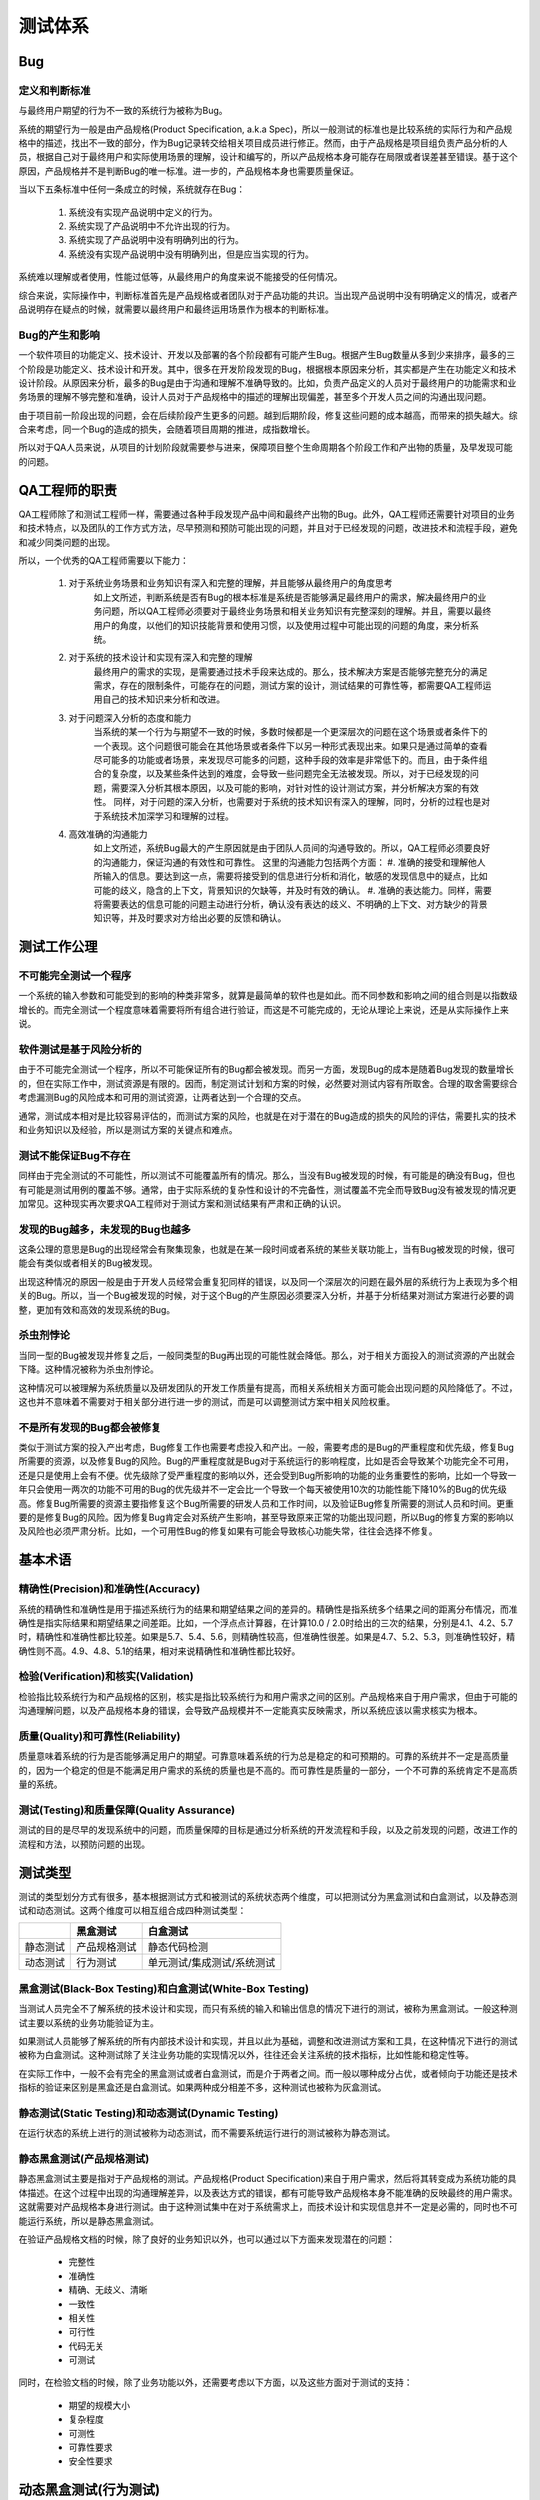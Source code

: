 =========
测试体系
=========

Bug
====

定义和判断标准
--------------

与最终用户期望的行为不一致的系统行为被称为Bug。

.. todo:: wiki

系统的期望行为一般是由产品规格(Product Specification, a.k.a Spec)，所以一般测试的标准也是比较系统的实际行为和产品规格中的描述，找出不一致的部分，作为Bug记录转交给相关项目成员进行修正。然而，由于产品规格是项目组负责产品分析的人员，根据自己对于最终用户和实际使用场景的理解，设计和编写的，所以产品规格本身可能存在局限或者误差甚至错误。基于这个原因，产品规格并不是判断Bug的唯一标准。进一步的，产品规格本身也需要质量保证。

当以下五条标准中任何一条成立的时候，系统就存在Bug：

    #. 系统没有实现产品说明中定义的行为。
    #. 系统实现了产品说明中不允许出现的行为。
    #. 系统实现了产品说明中没有明确列出的行为。
    #. 系统没有实现产品说明中没有明确列出，但是应当实现的行为。

系统难以理解或者使用，性能过低等，从最终用户的角度来说不能接受的任何情况。

综合来说，实际操作中，判断标准首先是产品规格或者团队对于产品功能的共识。当出现产品说明中没有明确定义的情况，或者产品说明存在疑点的时候，就需要以最终用户和最终运用场景作为根本的判断标准。

Bug的产生和影响
--------------

一个软件项目的功能定义、技术设计、开发以及部署的各个阶段都有可能产生Bug。根据产生Bug数量从多到少来排序，最多的三个阶段是功能定义、技术设计和开发。其中，很多在开发阶段发现的Bug，根据根本原因来分析，其实都是产生在功能定义和技术设计阶段。从原因来分析，最多的Bug是由于沟通和理解不准确导致的。比如，负责产品定义的人员对于最终用户的功能需求和业务场景的理解不够完整和准确，设计人员对于产品规格中的描述的理解出现偏差，甚至多个开发人员之间的沟通出现问题。

由于项目前一阶段出现的问题，会在后续阶段产生更多的问题。越到后期阶段，修复这些问题的成本越高，而带来的损失越大。综合来考虑，同一个Bug的造成的损失，会随着项目周期的推进，成指数增长。

所以对于QA人员来说，从项目的计划阶段就需要参与进来，保障项目整个生命周期各个阶段工作和产出物的质量，及早发现可能的问题。

QA工程师的职责
=============

QA工程师除了和测试工程师一样，需要通过各种手段发现产品中间和最终产出物的Bug。此外，QA工程师还需要针对项目的业务和技术特点，以及团队的工作方式方法，尽早预测和预防可能出现的问题，并且对于已经发现的问题，改进技术和流程手段，避免和减少同类问题的出现。

所以，一个优秀的QA工程师需要以下能力：

    #. 对于系统业务场景和业务知识有深入和完整的理解，并且能够从最终用户的角度思考
        如上文所述，判断系统是否有Bug的根本标准是系统是否能够满足最终用户的需求，解决最终用户的业务问题，所以QA工程师必须要对于最终业务场景和相关业务知识有完整深刻的理解。并且，需要以最终用户的角度，以他们的知识技能背景和使用习惯，以及使用过程中可能出现的问题的角度，来分析系统。
    #. 对于系统的技术设计和实现有深入和完整的理解
        最终用户的需求的实现，是需要通过技术手段来达成的。那么，技术解决方案是否能够完整充分的满足需求，存在的限制条件，可能存在的问题，测试方案的设计，测试结果的可靠性等，都需要QA工程师运用自己的技术知识来分析和改进。
    #. 对于问题深入分析的态度和能力
        当系统的某一个行为与期望不一致的时候，多数时候都是一个更深层次的问题在这个场景或者条件下的一个表现。这个问题很可能会在其他场景或者条件下以另一种形式表现出来。如果只是通过简单的查看尽可能多的功能或者场景，来发现尽可能多的问题，这种手段的效率是非常低下的。而且，由于条件组合的复杂度，以及某些条件达到的难度，会导致一些问题完全无法被发现。所以，对于已经发现的问题，需要深入分析其根本原因，以及可能的影响，对针对性的设计测试方案，并分析解决方案的有效性。
        同样，对于问题的深入分析，也需要对于系统的技术知识有深入的理解，同时，分析的过程也是对于系统技术加深学习和理解的过程。
    #. 高效准确的沟通能力
        如上文所述，系统Bug最大的产生原因就是由于团队人员间的沟通导致的。所以，QA工程师必须要良好的沟通能力，保证沟通的有效性和可靠性。
        这里的沟通能力包括两个方面：
        #. 准确的接受和理解他人所输入的信息。要达到这一点，需要将接受到的信息进行分析和消化，敏感的发现信息中的疑点，比如可能的歧义，隐含的上下文，背景知识的欠缺等，并及时有效的确认。
        #. 准确的表达能力。同样，需要将需要表达的信息可能的问题主动进行分析，确认没有表达的歧义、不明确的上下文、对方缺少的背景知识等，并及时要求对方给出必要的反馈和确认。

测试工作公理
===========

不可能完全测试一个程序
-------------------

一个系统的输入参数和可能受到的影响的种类非常多，就算是最简单的软件也是如此。而不同参数和影响之间的组合则是以指数级增长的。而完全测试一个程度意味着需要将所有组合进行验证，而这是不可能完成的，无论从理论上来说，还是从实际操作上来说。

软件测试是基于风险分析的
--------------------

由于不可能完全测试一个程序，所以不可能保证所有的Bug都会被发现。而另一方面，发现Bug的成本是随着Bug发现的数量增长的，但在实际工作中，测试资源是有限的。因而，制定测试计划和方案的时候，必然要对测试内容有所取舍。合理的取舍需要综合考虑漏测Bug的风险成本和可用的测试资源，让两者达到一个合理的交点。

通常，测试成本相对是比较容易评估的，而测试方案的风险，也就是在对于潜在的Bug造成的损失的风险的评估，需要扎实的技术和业务知识以及经验，所以是测试方案的关键点和难点。

测试不能保证Bug不存在
-------------------

同样由于完全测试的不可能性，所以测试不可能覆盖所有的情况。那么，当没有Bug被发现的时候，有可能是的确没有Bug，但也有可能是测试用例的覆盖不够。通常，由于实际系统的复杂性和设计的不完备性，测试覆盖不完全而导致Bug没有被发现的情况更加常见。这种现实再次要求QA工程师对于测试方案和测试结果有严肃和正确的认识。

发现的Bug越多，未发现的Bug也越多
-----------------------------

这条公理的意思是Bug的出现经常会有聚集现象，也就是在某一段时间或者系统的某些关联功能上，当有Bug被发现的时候，很可能会有类似或者相关的Bug被发现。

出现这种情况的原因一般是由于开发人员经常会重复犯同样的错误，以及同一个深层次的问题在最外层的系统行为上表现为多个相关的Bug。所以，当一个Bug被发现的时候，对于这个Bug的产生原因必须要深入分析，并基于分析结果对测试方案进行必要的调整，更加有效和高效的发现系统的Bug。

杀虫剂悖论
----------

当同一型的Bug被发现并修复之后，一般同类型的Bug再出现的可能性就会降低。那么，对于相关方面投入的测试资源的产出就会下降。这种情况被称为杀虫剂悖论。

这种情况可以被理解为系统质量以及研发团队的开发工作质量有提高，而相关系统相关方面可能会出现问题的风险降低了。不过，这也并不意味着不需要对于相关部分进行进一步的测试，而是可以调整测试方案中相关风险权重。

不是所有发现的Bug都会被修复
-------------------------

类似于测试方案的投入产出考虑，Bug修复工作也需要考虑投入和产出。一般，需要考虑的是Bug的严重程度和优先级，修复Bug所需要的资源，以及修复Bug的风险。Bug的严重程度就是Bug对于系统运行的影响程度，比如是否会导致某个功能完全不可用，还是只是使用上会有不便。优先级除了受严重程度的影响以外，还会受到Bug所影响的功能的业务重要性的影响，比如一个导致一年只会使用一两次的功能不可用的Bug的优先级并不一定会比一个导致一个每天被使用10次的功能性能下降10%的Bug的优先级高。修复Bug所需要的资源主要指修复这个Bug所需要的研发人员和工作时间，以及验证Bug修复所需要的测试人员和时间。更重要的是修复Bug的风险。因为修复Bug肯定会对系统产生影响，甚至导致原来正常的功能出现问题，所以Bug的修复方案的影响以及风险也必须严肃分析。比如，一个可用性Bug的修复如果有可能会导致核心功能失常，往往会选择不修复。

基本术语
=========

精确性(Precision)和准确性(Accuracy)
---------------------------------

系统的精确性和准确性是用于描述系统行为的结果和期望结果之间的差异的。精确性是指系统多个结果之间的距离分布情况，而准确性是指实际结果和期望结果之间差距。比如，一个浮点点计算器，在计算10.0 / 2.0时给出的三次的结果，分别是4.1、4.2、5.7时，精确性和准确性都比较差。如果是5.7、5.4、5.6，则精确性较高，但准确性很差。如果是4.7、5.2、5.3，则准确性较好，精确性则不高。4.9、4.8、5.1的结果，相对来说精确性和准确性都比较好。

检验(Verification)和核实(Validation)
-----------------------------------

检验指比较系统行为和产品规格的区别，核实是指比较系统行为和用户需求之间的区别。产品规格来自于用户需求，但由于可能的沟通理解问题，以及产品规格本身的错误，会导致产品规模并不一定能真实反映需求，所以系统应该以需求核实为根本。

质量(Quality)和可靠性(Reliability)
---------------------------------
质量意味着系统的行为是否能够满足用户的期望。可靠意味着系统的行为总是稳定的和可预期的。可靠的系统并不一定是高质量的，因为一个稳定的但是不能满足用户需求的系统的质量也是不高的。而可靠性是质量的一部分，一个不可靠的系统肯定不是高质量的系统。

测试(Testing)和质量保障(Quality Assurance)
-----------------------------------------

测试的目的是尽早的发现系统中的问题，而质量保障的目标是通过分析系统的开发流程和手段，以及之前发现的问题，改进工作的流程和方法，以预防问题的出现。

测试类型
========

测试的类型划分方式有很多，基本根据测试方式和被测试的系统状态两个维度，可以把测试分为黑盒测试和白盒测试，以及静态测试和动态测试。这两个维度可以相互组合成四种测试类型：

+----------+--------------+----------------------------+
|          | 黑盒测试     | 白盒测试                   |
+==========+==============+============================+
| 静态测试 | 产品规格测试 | 静态代码检测               |
+----------+--------------+----------------------------+
| 动态测试 | 行为测试     | 单元测试/集成测试/系统测试 |
+----------+--------------+----------------------------+

黑盒测试(Black-Box Testing)和白盒测试(White-Box Testing)
--------------------------------------------------------

当测试人员完全不了解系统的技术设计和实现，而只有系统的输入和输出信息的情况下进行的测试，被称为黑盒测试。一般这种测试主要以系统的业务功能验证为主。

如果测试人员能够了解系统的所有内部技术设计和实现，并且以此为基础，调整和改进测试方案和工具，在这种情况下进行的测试被称为白盒测试。这种测试除了关注业务功能的实现情况以外，往往还会关注系统的技术指标，比如性能和稳定性等。

在实际工作中，一般不会有完全的黑盒测试或者白盒测试，而是介于两者之间。而一般以哪种成分占优，或者倾向于功能还是技术指标的验证来区别是黑盒还是白盒测试。如果两种成分相差不多，这种测试也被称为灰盒测试。

静态测试(Static Testing)和动态测试(Dynamic Testing)
---------------------------------------------------

在运行状态的系统上进行的测试被称为动态测试，而不需要系统运行进行的测试被称为静态测试。

静态黑盒测试(产品规格测试)
-------------------------

静态黑盒测试主要是指对于产品规格的测试。产品规格(Product Specification)来自于用户需求，然后将其转变成为系统功能的具体描述。在这个过程中出现的沟通理解差异，以及表达方式的错误，都有可能导致产品规格本身不能准确的反映最终的用户需求。这就需要对产品规格本身进行测试。由于这种测试集中在对于系统需求上，而技术设计和实现信息并不一定是必需的，同时也不可能运行系统，所以是静态黑盒测试。

在验证产品规格文档的时候，除了良好的业务知识以外，也可以通过以下方面来发现潜在的问题：

    - 完整性
    - 准确性
    - 精确、无歧义、清晰
    - 一致性
    - 相关性
    - 可行性
    - 代码无关
    - 可测试

同时，在检验文档的时候，除了业务功能以外，还需要考虑以下方面，以及这些方面对于测试的支持：

    - 期望的规模大小
    - 复杂程度
    - 可测性
    - 可靠性要求
    - 安全性要求

动态黑盒测试(行为测试)
=====================

在没有详细的系统内部实现细节情况，而只能通过验证在特定输入或者操作下系统行为是否与预期行为一致的测试，这种测试就是动态黑盒测试，也就是行为测试(Behavior Testing)。在设计这种类型的测试方案的时候，测试用例的输入和运行环境是考虑的重点。而系统在特定场景下的期望行为，则是测试用例是否通过的基本标准。

通过性测试(Test-to-Pass)和失效性测试(Test-to-Fail)
-----------------------------------------------------

通过性测试是指在系统状态和行为必然为正常情况下的测试。通过这种测试来验证系统的基本功能是否正常。

失效性测试是指系统运行在预期内的或者预期外的异常条件或者极限条件下的测试。失效性测试用来检验系统对于异常情况的处理行为和风险，以及找出系统运行的性能、容量等类型的边界。

等价划分(Equivalence Partitioning)
-------------------------------------

如上文所述，是不可能对一个系统进行完全的测试的。那么，在有限的测试资源的条件下，就可以使用等价划分来简单测试用例。等价划分是基于系统的输入参数及其组合之间的业务特性，在尽量保证测试方案风险不变或者可控的前提下，将相同性质的测试用例进行精简的过程。

等价划分首先要考虑数据测试。比如一个输入参数为所有自然数的系统，不一定需要，当然也不可能验证所有从1到正无穷大的所有输入可能，而只需要选择1、5、100等有限的几个。当然，对于测试用例的精简和选择，除了基于业务特性，往往也需要对于系统的技术实现有所了解。比如对于自然数来说，65535作为计算机32整型数据的上限可能也是一个需要考虑的值。

边界条件和子边界条件有关，但两者并不完全等价，因为等价划分除了关注数据的边界条件以外，也需要关注非边界的输入。

对于有状态的系统，除了考虑数据测试，等价划分也必须考虑状态测试。对于同一组输入数据，在不同的系统状态下，系统的行为是否是等价的。如果是等价的，一般来说不同状态下的测试用例是可以合并精简的。需要注意的是，两个测试用例下系统的行为输出相同并不意味着两个测试用例是等价的。一般，还需要考虑系统的状态变化。

数据测试(Data Testing)
------------------------

对于一个系统行为会直接产生影响的，有两个方面：输入数据和内部状态。

    .. todo:: 系统影响因素的类型划分

对于输入数据，需要考虑以下几种重要的类型：

边界条件(Boundary Condition)
`````````````````````````````

边界条件是系统正常运行的极值。对于直接影响系统运行的数据，边界条件应该是系统正常运行和异常的分界线。所以，边界条件也是设计测试方案的重要依据。完整的边界条件测试应该同时包括边界两边最接近边界的两个极限值，如对一个接受自然数输入的系统，需要1和0两个值分别做为边界条件测试的数据。使用这两个值的边界条件测试分别属于通过性测试和失效性测试。

需要注意的是，这里所说的边界条件主要是指业务的边界条件，而技术实现产生的边界条件应当和业务边界一致。

    .. todo:: 对于内部业务逻辑变化的边界是否属于边界条件

子边界条件(Sub-Boundary Condition)
````````````````````````````````

子边界条是由于技术实现或者技术限制导致的内部边界条件。这种边界条件一般出现在技术实现能够处理的数据范围小于业务逻辑所要处理的数据范围的情况下。比如，对于一个要处理所有自然数的系统来说，32位整型数据能够处理的上限65535、以及超过个范围的65536应当做为可能的子边界条件考虑。

由于系统必须尽可能的处理业务需求范围内的所有数据，那么一般会对于内部边界两边的数据采用不同的技术实现。这样，系统的最终行为表现上来说，这种内部边界对于最终用户是透明的。但是，从测试的角度来说，如果不能覆盖内部边界内外的情况，就会有漏测问题的可能，所以对于子边界条件，测试方案也必须覆盖。只是这种内部边界相关的测试都属于通过性测试。

子边界条件由于和内部技术实际紧密相关，往往也可以算在白盒测试或者盒测试的范畴。

默认值，空字符串，零值，空值(Default, Empty, Blank, Zero, None, Null)
``````````````````````````````````````````````````````````````````

默认值(Default)是指在用户没有明确指定输入参数的时候，系统自动使用的参数值。默认值的挑选以及处理使用经常会被忽略，所以需要在测试的时候专门考虑。

空字符串(Blank)是一种特殊的字符输入值，包括长度为0的字符串，或者只包含空格(Space)、制表符(tab)、换行符(new line, \n)，或者回国符(carriage return, \r)这类空白字符的字符串。对于需要根据字符串内容进行条件判断或者操作的代码，空字符串通常是应当和空值(None, Null)做为相同的情况处理。但这种情况经常会被忽略，所以需要在测试的时候专门考虑。类似的，对于字符串开头和结尾有空白字符的字符串输入，也需要专门考虑。

零值(Zero, 0)作为正整数和负整数的分界，以及正浮点数和负浮点数的分界，经常会成为边界条件或者子边界条件。另外，零值也经常被拿来作为一个特殊的标志值，用于条件判断。所以，零值需要在设计测试用例的时候重点考虑。

空值(Null, None)是很多程序语言的特殊值，表示一个指针或者引用没有指向一个可用的对象或者内存地址。系统的内部或者外部接口如果没有很好的处理可能传入的空值，经常会导致不可预测的系统异常。另外，由于空值的特殊类，类似于零值，空值也经常会被拿来做为特殊的标志值。所以对于空值，设计测试用例的时候需要重点考虑。由于人工操作不能直接给系统输入空值，一般直接使用空值的测试属于自动化测试。

错误数据，垃圾数据
`````````````````

为了进行失效性测试，对系统输入的任何正常业务可处理的数据之外的数据，都可以认为是这类数据。比如一个包含$符号的字符串作为电话号码输入。

状态测试(State Testing)
------------------------

很多系统的行为，除了受到输入数据的影响，还会受到系统内部状态的影响。这种内部状态也经常被称为上下文(context)。比如，对于一个网上商城系统，一次下单操作的结果除了和当前操作的数据，比如货物品种和数量有关以外，还和目前的库存有关。商品的库存数量就是一个状态，也就是上下文。对于这种行为结果受到状态或者上下文影响的系统，也被称为有状态系统(Stateful System)。

对于这种系统的测试，在设计测试方案和用例的时候，除了要考虑输入数据以外，还需要考虑需要的状态以及状态的准备方法。另一方面，有状态系统的内部状态也会随着操作和输入数据而发生变化，所以在校验测试结果的时候，除了要比较操作的直接输出以外，还需要确认系统状态的变化。

综上，对于有状态系统的测试，用例的条件是输入数据和系统状态的组合，而结果校验需要包括操作结果和系统状态变化。为了覆盖所有可能的系统行为，理论上任意两个状态之间的迁移都需要测试，而实际上是不可能达到的。对于状态测试的简化，见下文逻辑流测试部分。

注意，系统状态在不同的上下文里会有两种意思。狭义的系统状态指若干专门用来明确表示系统或者模块当前状态的字段，这种字段的值往往是一系列预定义的枚举值。广义的系统状态可以包括所有的系统内部数据，包括持久化和不持久化的数据。

逻辑流测试(Testing the Logic Flow)
```````````````````````````````````

对于一个实际系统，其内部状态是有限的。系统会在不同的操作以及相关输入下，在不同的状态之间迁移。这些操作和对应的输入，被称为状态迁移路径(path)。系统的有限状态，以及相互迁移的路径，共同组成了系统的逻辑流(Logic Flow)。状态测试的核心方法就是基于逻辑流的测试。

分析系统的逻辑流的重要工具是状态迁移表(State Transition Table)和状态图(State Diagram)。这两个工具的具体信息参考State Transition Table和State Diagram，这里不再展开。

理论上，状态测试需要任意两个状态之间的路径，而实际操作中是不可能实现的，所以也需要进行等价类精简。一般，可以通过以下具体手段来进行：

    - 每个状态至少要覆盖一次
    - 直接连接两个状态的路径至少要覆盖一次
    - 最常见的状态迁移
    - 所有错误状态的进和出
这里讨论的状态主要指狭义的系统状态。

状态失效性测试(Testing States to Fail)
`````````````````````````````````````

任何有状态系统，其状态都有可能出现修改错误、保存资源不足等问题。对于这类情况的测试，属于状态失效性测试。这类测试对于系统长期稳定的运行十分关键。

竞争条件(Race Condition)
'''''''''''''''''''''''''

实际项目中的系统通常都是支持并发操作的，那么也就意味着对于系统内部状态的访问和修改是并发的。当系统内部状态的并发访问控制有疏漏的时候，会导致状态污染(corruption)，进而导致系统行为异常。

由竞争条件导致的Bug往往表现的比较随机，并且需要一定程度以上的系统压力下才有可能在有限的测试时间内被观测到。当单个错误被发现的时候，原因分析也会很困难。为了提高这类问题被及时发现的机率，必须对于系统会并发修改的状态进行整理分析。针对这些状态的业务意义和并发访问的技术特点，设计专门的测试用例，并使用测试工具提供足够的和持续的系统压力。

负载测试(Load Testing)和压力测试(Stress Testing)
````````````````````````````````````````````````

系统在长时间或者一定负载情况下，可能会出现在普通测试中不能发现的问题。比如系统资源泄漏问题，并发资源竞争问题等。为了发现这类问题，需要在测试时在一定时间内，对于系统持续施加一定的负载。这种类型的测试包括负载测试和压力测试。

负载测试和压力测试的区别在于施加的压力，以及期望达到的目标。负载测试会对系统施加期望的正常压力，以及预期的压力峰值，以此来确认系统能够在正常压力下提供稳定的服务，并且能够承受可预期的压力峰值。而压力测试则会向系统施加尽可能大的压力，以此来确认系统能够承受的压力的极限。

对于负载测试和压力测试来说，除了足够的系统负载，测试持续的时间是否足够，也是影响测试结果可靠性的重要因素，但对于时长的选择以及相应的风险的定量评估需要进一点研究。

注意，评估压力测试和负载测试的另一个关键因素是系统性能，比如计算性能、内存、储存和网络性能等。尤其对于压力测试，不同平台配置组合的测试数据的汇总才能算是完整有效的。

静态白盒测试
============

静态白盒测试就是在不实际运行系统的情况下，检查技术设计、构架和代码实现的过程。

由于并不需要实际运行系统，所以静态白盒测试可以在技术设计和开发的早期就开始，这样就可以极大的提早对于系统实现的验证。而越早发现和修复Bug，那么所需要的成本就越低，因而有效的静态白盒测试可以很好的提高发现系统问题的效率、改善系统质量。

同样，作为提供了尽早开始系统技术实现质量保障手段的静态白盒测试，为了充分保障其有效性，也必须尽可能早的开始执行。由于直到系统最终发布，系统的技术实现都是在一直演进的，所以静态白盒测试也应当是贯穿整个项目过程的。如果只是在系统基本开发完成后才开始静态白盒测试，由于问题积累所导致的极大的修复成本，以及项目后期相对不足的时间资源，往往导致这个时候发生的问题没有办法修复。

静态白盒测试可以人工完成，也可以使用工具。人工操作需要QA人员有相当高的开发技术能力，开发人员也往往会参与到这个测试过程中。人工静态白盒测试的极致就是结对编程，也就是在开发时进行完全同步的静态白盒测试。由于对于QA人员的技术要求很高，同时在测试过程中需要沟通和确认大量的实现细节，所以人工测试往往被认为是低效费比的。然而，也由于同样的原因，人工测试对于QA工程师的技术能力的积累和提高，以及对于系统技术细节的审核和质量保障，都是有极大的帮助的。现在市面也有很多静态代码检查工具，可以用来协助进行自动化的静态白盒测试。由于这类工具不能理解代码的业务语义和上下文，所以往往只能用来检查基本的代码格式以及非常初级的设计实现问题。静态代码工具虽然有明显的缺陷，但可以极大的提高静态白盒测试的效率，将QA工程师从大量基本的代码细节审核中解放出来，更专注于代码的结构和语义问题。

代码评审(code review)
---------------------

代码评审是静态白盒测试的主要手段，根据其形式和目标，可以分为以下几种。

同行审查(peer review)
`````````````````````

两个团队成员之间非相互的代码评审。可以是两个开发成员之间进行，也可以是开发和QA之间。如果团队规模很小，也可以整个团队的。同行评审应当是频繁进行的，比如每次需要提交代码修改到版本库的时候。具体形式可以是正式的，也可以是非正式的。

代码走查(walkthrough)
`````````````````````

比同行审查更加正式的是代码写查。当系统开发到一定阶段，比如一个小的milestone、单个功能或者模块被完成的时候，相关的开发和QA共同进行的代码审查。代码走查需要对于所有的代码进行评审，所以为了保证效率，应当在进行评审会议前，将需要评审的代码和实现原理的解释描述文档发送给所有的参与人员，搜集意见和问题。最终的评审会议集中讨论搜集到的问题，以及解决方案和后续跟进。

代码审查(inspection)
```````````````````

代码审查是最终也是最正式的代码评审，所以一般需要评审的范围也会比较完整。通常，会指派多人，分别针对不同的部分从不同的角度进行评审。所有的产出物，包括代码、所有的设计、构架和实现文档都会应当被包括进来。

代码规范
````````

代码规范是开发人员在进行代码编写时必须遵守的标准。通常代码规范主要内容是代码的风格要求。往往代码规范也会包含一些非强制性的建议和指导。

代码规范要达到的最重要的一个目标就是提高代码的可读性，因为可读性是代码可维护的基础。

行业里有很多现成的代码规范可以参考和使用。不同规范之间往往也不存在对与错，可以根据团队现有的习惯挑选和自定义。制定执行规范重要的是一致性、明确性和强制性。

代码规范往往可以通过静态代码检查工具来实现自动化的检查。

动态白盒测试
============

动态白盒测试是针对代码的技术实现方式进行设计和调整，需要在系统部分或者整体运行的情况下执行的测试。动态白盒测试的校验手段也可以从最表层的系统行为，深入对到系统内部代码的运行状态的检测。

单元测试(Unit Testing)，集成测试(Integration Testing)，系统测试(System Testing)
-----------------------------------------------------------------------------

单元测试是针对系统实现的最小独立单元进行的测试，这个单元可以是一个函数或者方法，也可以是一个类或者模块。系统测试是指将系统的所有模块都组织起来进行的测试。集成测试则是介于单元测试和系统测试之间的，包含系统的一部分相互依赖的模块。

由于实际上相当部分模块都会依赖其他低层模块进行测试，所以很多单元测试也同时可以认为是集成测试，两者之间并没有十分明确的界线。

对于单元测试和集成测试，由于需要执行部分模块的代码，而这些模块自身往往不提供独立运行的能力，所以需要专门的测试套件来提供运行环境。另外，这些模块的运行结果往往也不提供任何形式的UI，如GUI或者CLI，让测试人员可以人工的校验代码运行结果，所以也往往需要在测试套件里实现专门的测试代码来进行校验工作。综上，单元测试和集成测试都是需要通过测试代码实现的，所以往往都可以转为自动化的。在有完整的自动化集成测试的情况下，作为集成测试向上的终极形式的系统测试，其自动化也是水到渠成的。
 
程序 = 数据 + 算法

所以，对于动态白盒测试来说，需要关注的也就是系统的数据和算法的载体，也就是代码。

数据覆盖
---------

数据流(Data Flow)
``````````````````

一般来说黑盒和灰盒测试，测试关注的是系统或者模块的最终输入和输出数据，而白盒测试可以实现对于系统内部数据中间状态的检测。这种可能性给了测试人员对于系统状态更细粒度的校验的手段。不过使用这种方法也会使得测试用例与技术实现细节紧密耦合，而实现细节是会经常变化的，这会使得测试用例的重用性大大下降，而维护成本极大提高。所以一般情况下不会使用这种方法来检验系统状态，而是通过模块的公共接口进行数据校验。

子边界(Sub-Boundary)
``````````````````````

子边界是在业务边界内部，由于技术实现限制所产生的内部边界。对于黑盒测试来说，子边界一般是透明的。具体讨论见上文。

公式和等式
``````````

系统业务有时会需要或者部分需要一些计算公式，这些计算公式的代码实现往往会影响子边界、计算精度等方面，也有可能会出现一些异常问题，比如将0将为除数。所以，如果有明确的计算公式，需要同时从业务和技术角度进行分析，设计测试用例。

强制出错(Error Forcing)
``````````````````````

系统运行时会产生和遇到很多异常。这些异常通常有两大类，一类是业务异常，如不符合法的输入或者状态，另一类是系统依赖的低层资源或者硬件故障造成的系统异常，如网络异常，文件读写异常等。对于可预期的异常的处理逻辑应当是包含在产品规格说明中的。同样，测试也应该包含对于异常情况的处理。而由于很多异常情况的触发，尤其是系统异常，通过正常的输入和操作是做不到的。这时，就需要从代码实现角度分析异常产生的场景，通过测试套件工件来模拟异常的发生。

代码覆盖
----------

对于测试用例的覆盖情况的定量评估的一个重要手段就是对于系统代码的覆盖率的评估。也就是评估在测试阶段，有多少代码被执行。但是需要注意的是，代码覆盖率不能等同于测试完整率，比如由于技术设计和实现的疏漏而导致个别功能完全没有实现时，就算所有的代码在测试时都被执行过，测试仍然是不完整的。#TODO 测试完整率的评估？

在实际测试中，考虑到测试成本，代码覆盖不可能达到100%，尤其是异常的处理逻辑。一般来说，能够达到80%就是相当优秀的了。

代码语句覆盖(Statement Coverage)，代码行覆盖(Line Coverage)
`````````````````````````````````````````````````````````

评估代码覆盖最简单的方式就是代码语句或者代码行覆盖，也就是执行过的程序代码语句数或者行数除以总代码语句数或者行数，得到的比率。

由于实际测试时覆盖率达不到100%，对于测试结果的风险评估或者改进测试方案需要从业务角度给出更细粒度的信息，比如哪些业务逻辑分支没有被测试到，而这些信息是代码语句或者行覆盖无法给出的。而且，所有的代码语句被覆盖并不代表所有的业务逻辑都被覆盖了。

分支覆盖(Branch Coverage)
```````````````````````````

分支覆盖是分析代码逻辑分支路径的覆盖情况。这种覆盖数据对于代码中有隐示分支路径的情况，有更加准确的评估。

条件覆盖(condition coverage)
`````````````````````````````

分支覆盖更进一步则是条件覆盖。对于某个分支的判断条件，涉及多个条件的组合的时候，同一路径被执行一次并不能说明所有的业务场景都被覆盖到了。条件覆盖就是要对于所有条件组合情况的覆盖进行评估。

.. todo::

    - 硬件配置测试

    - 软件兼容性测试

    - 国际化测试

    - 可用性测试

    - 文档测试

    - 安全性测试

    - 自动化测试

        - 测试工具

            - 查看器(view)和监视器(monitor)

            - 驱动器(driver)

            - 桩(stub)

            - 压力工具(stress tool)，负载工具(stress tool)

            - 干扰注射器(interference injector)，噪声生成器(noise generator)

            - 分析工具

        - 测试自动化

        - 随机测试(random testing)

            - 傻猴子(dumb monkey)

            - 半聪明猴子(semi-smart monkey)

            - 聪明猴子(smart monkey)
